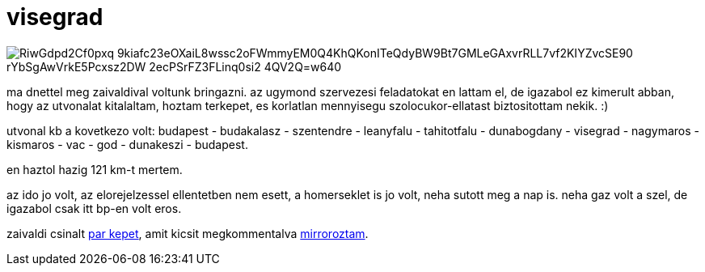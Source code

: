 = visegrad

:slug: visegrad
:category: bringa
:tags: hu
:date: 2009-03-07T20:27:57Z

image::https://lh3.googleusercontent.com/-RiwGdpd2Cf0pxq_9kiafc23eOXaiL8wssc2oFWmmyEM0Q4KhQKonITeQdyBW9Bt7GMLeGAxvrRLL7vf2KIYZvcSE90-rYbSgAwVrkE5Pcxsz2DW-2ecPSrFZ3FLinq0si2--4QV2Q=w640[align="center"]

ma dnettel meg zaivaldival voltunk bringazni. az ugymond szervezesi feladatokat en lattam el, de
igazabol ez kimerult abban, hogy az utvonalat kitalaltam, hoztam terkepet, es korlatlan mennyisegu
szolocukor-ellatast biztositottam nekik. :)

utvonal kb a kovetkezo volt: budapest - budakalasz - szentendre - leanyfalu - tahitotfalu -
dunabogdany - visegrad - nagymaros - kismaros - vac - god - dunakeszi - budapest.

en haztol hazig 121 km-t mertem.

az ido jo volt, az elorejelzessel ellentetben nem esett, a homerseklet is jo volt, neha sutott meg a
nap is. neha gaz volt a szel, de igazabol csak itt bp-en volt eros.

zaivaldi csinalt http://lerak.hu/~zaivaldi/marc7/[par kepet], amit kicsit megkommentalva
https://www.flickr.com/photos/vmiklos/albums/72157667486514784[mirroroztam].

